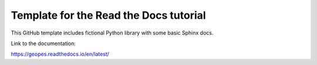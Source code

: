 Template for the Read the Docs tutorial
=======================================

This GitHub template includes fictional Python library
with some basic Sphinx docs.

Link to the documentation:

https://geopes.readthedocs.io/en/latest/
